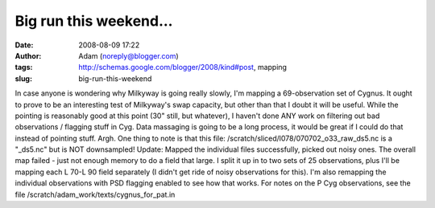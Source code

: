 Big run this weekend...
#######################
:date: 2008-08-09 17:22
:author: Adam (noreply@blogger.com)
:tags: http://schemas.google.com/blogger/2008/kind#post, mapping
:slug: big-run-this-weekend

In case anyone is wondering why Milkyway is going really slowly, I'm
mapping a 69-observation set of Cygnus. It ought to prove to be an
interesting test of Milkyway's swap capacity, but other than that I
doubt it will be useful. While the pointing is reasonably good at this
point (30" still, but whatever), I haven't done ANY work on filtering
out bad observations / flagging stuff in Cyg. Data massaging is going to
be a long process, it would be great if I could do that instead of
pointing stuff. Argh.
One thing to note is that this file:
/scratch/sliced/l078/070702\_o33\_raw\_ds5.nc
is a "\_ds5.nc" but is NOT downsampled!
Update:
Mapped the individual files successfully, picked out noisy ones. The
overall map failed - just not enough memory to do a field that large. I
split it up in to two sets of 25 observations, plus I'll be mapping each
L 70-L 90 field separately (I didn't get ride of noisy observations for
this). I'm also remapping the individual observations with PSD flagging
enabled to see how that works.
For notes on the P Cyg observations, see the file
/scratch/adam\_work/texts/cygnus\_for\_pat.in
